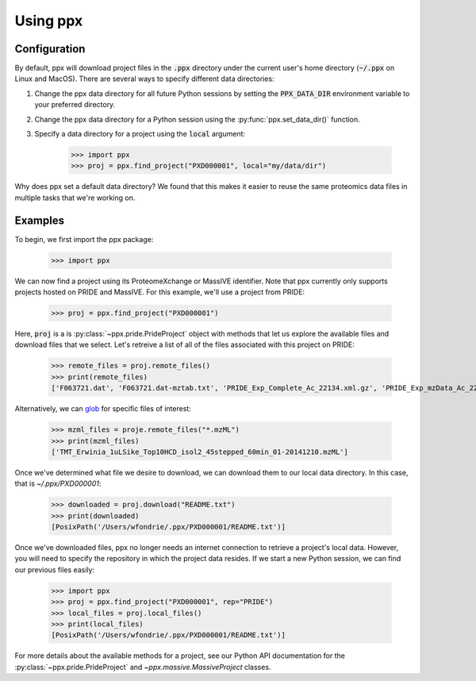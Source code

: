 Using ppx
=========

Configuration
-------------

By default, ppx will download project files in the :code:`.ppx` directory under
the current user's home directory (:code:`~/.ppx` on Linux and MacOS). There
are several ways to specify different data directories:

1. Change the ppx data directory for all future Python sessions by setting the
   :code:`PPX_DATA_DIR` environment variable to your preferred directory.

2. Change the ppx data directory for a Python session using the
   :py:func:`ppx.set_data_dir()` function.

3. Specify a data directory for a project using the :code:`local` argument:

    >>> import ppx
    >>> proj = ppx.find_project("PXD000001", local="my/data/dir")

Why does ppx set a default data directory? We found that this makes it easier
to reuse the same proteomics data files in multiple tasks that we're working
on.

Examples
--------

To begin, we first import the ppx package:

    >>> import ppx

We can now find a project using its ProteomeXchange or MassIVE identifier. Note
that ppx currently only supports projects hosted on PRIDE and MassIVE. For this
example, we'll use a project from PRIDE:

    >>> proj = ppx.find_project("PXD000001")

Here, :code:`proj` is a is :py:class:`~ppx.pride.PrideProject` object with
methods that let us explore the available files and download files that we
select. Let's retreive a list of all of the files associated with this project
on PRIDE:

    >>> remote_files = proj.remote_files()
    >>> print(remote_files)
    ['F063721.dat', 'F063721.dat-mztab.txt', 'PRIDE_Exp_Complete_Ac_22134.xml.gz', 'PRIDE_Exp_mzData_Ac_22134.xml.gz', 'PXD000001_mztab.txt', 'README.txt', 'TMT_Erwinia_1uLSike_Top10HCD_isol2_45stepped_60min_01-20141210.mzML', 'TMT_Erwinia_1uLSike_Top10HCD_isol2_45stepped_60min_01-20141210.mzXML', 'TMT_Erwinia_1uLSike_Top10HCD_isol2_45stepped_60min_01.mzXML', 'TMT_Erwinia_1uLSike_Top10HCD_isol2_45stepped_60min_01.raw', 'erwinia_carotovora.fasta']

Alternatively, we can `glob
<https://en.wikipedia.org/wiki/Glob_(programming)>`_ for specific files of
interest:

    >>> mzml_files = proje.remote_files("*.mzML")
    >>> print(mzml_files)
    ['TMT_Erwinia_1uLSike_Top10HCD_isol2_45stepped_60min_01-20141210.mzML']

Once we've determined what file we desire to download, we can download
them to our local data directory. In this case, that is `~/.ppx/PXD000001`:

    >>> downloaded = proj.download("README.txt")
    >>> print(downloaded)
    [PosixPath('/Users/wfondrie/.ppx/PXD000001/README.txt')]


Once we've downloaded files, ppx no longer needs an internet connection to
retrieve a project's local data. However, you will need to specify the
repository in which the project data resides. If we start a new Python
session, we can find our previous files easily:

    >>> import ppx
    >>> proj = ppx.find_project("PXD000001", rep="PRIDE")
    >>> local_files = proj.local_files()
    >>> print(local_files)
    [PosixPath('/Users/wfondrie/.ppx/PXD000001/README.txt')]

For more details about the available methods for a project, see our Python API
documentation for the :py:class:`~ppx.pride.PrideProject` and
`~ppx.massive.MassiveProject` classes.
